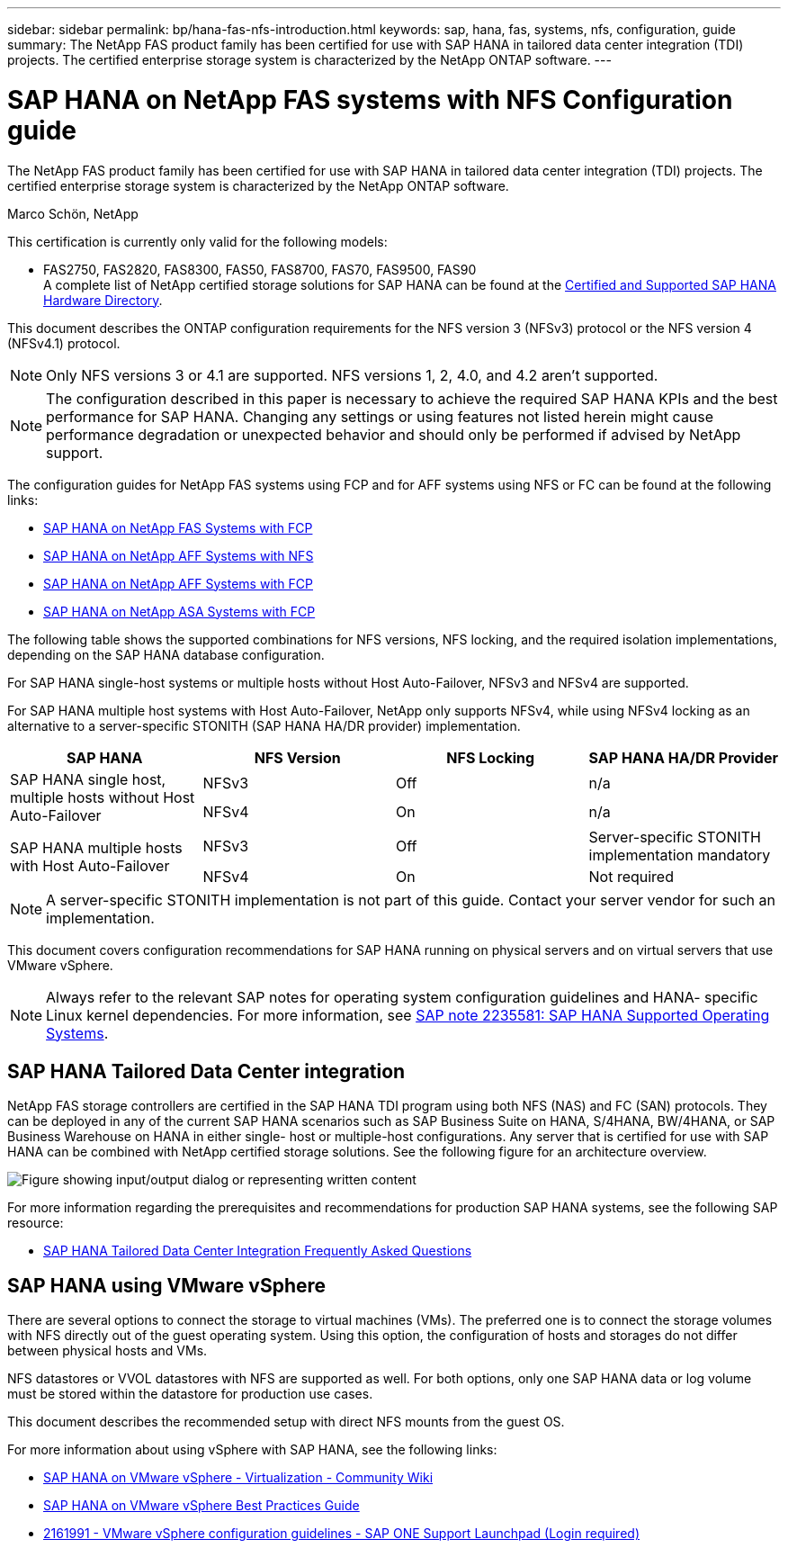 ---
sidebar: sidebar
permalink: bp/hana-fas-nfs-introduction.html
keywords: sap, hana, fas, systems, nfs, configuration, guide
summary: The NetApp FAS product family has been certified for use with SAP HANA in tailored data center integration (TDI) projects. The certified enterprise storage system is characterized by the NetApp ONTAP software.
---

= SAP HANA on NetApp FAS systems with NFS Configuration guide

:hardbreaks:
:nofooter:
:icons: font
:linkattrs:
:imagesdir: ../media/

//
// This file was created with NDAC Version 2.0 (August 17, 2020)
//
// 2021-06-16 12:00:07.153568
//

[.lead]
The NetApp FAS product family has been certified for use with SAP HANA in tailored data center integration (TDI) projects. The certified enterprise storage system is characterized by the NetApp ONTAP software.

Marco Schön, NetApp

This certification is currently only valid for the following models:

* FAS2750, FAS2820, FAS8300, FAS50, FAS8700, FAS70, FAS9500, FAS90 
A complete list of NetApp certified storage solutions for SAP HANA can be found at the https://www.sap.com/dmc/exp/2014-09-02-hana-hardware/enEN/#/solutions?filters=v:deCertified;ve:13[Certified and Supported SAP HANA Hardware Directory^].

This document describes the ONTAP configuration requirements for the NFS version 3 (NFSv3) protocol or the NFS version 4 (NFSv4.1) protocol. 

[NOTE]
Only NFS versions 3 or 4.1 are supported. NFS versions 1, 2, 4.0, and 4.2 aren't supported.

[NOTE]
The configuration described in this paper is necessary to achieve the required SAP HANA KPIs and the best performance for SAP HANA. Changing any settings or using features not listed herein might cause performance degradation or unexpected behavior and should only be performed if advised by NetApp support.

The configuration guides for NetApp FAS systems using FCP and for AFF systems using NFS or FC can be found at the following links:

* link:hana-fas-fc-introduction.html[SAP HANA on NetApp FAS Systems with FCP^]
* link:hana-aff-nfs-introduction.html[SAP HANA on NetApp AFF Systems with NFS^]
* link:hana-aff-fc-introduction.html[SAP HANA on NetApp AFF Systems with FCP^]
* link:hana-asa-fc-introduction.html[SAP HANA on NetApp ASA Systems with FCP^]

The following table shows the supported combinations for NFS versions, NFS locking, and the required isolation implementations, depending on the SAP HANA database configuration.

For SAP HANA single-host systems or multiple hosts without Host Auto-Failover, NFSv3 and NFSv4 are supported.

For SAP HANA multiple host systems with Host Auto-Failover, NetApp only supports NFSv4, while using NFSv4 locking as an alternative to a server-specific STONITH (SAP HANA HA/DR provider) implementation.

|===
|SAP HANA |NFS Version |NFS Locking |SAP HANA HA/DR Provider

.2+|SAP HANA single host, multiple hosts without Host Auto-Failover
|NFSv3
|Off
|n/a
|NFSv4
|On
|n/a
.2+|SAP HANA multiple hosts with Host Auto-Failover
|NFSv3
|Off
|Server-specific STONITH implementation mandatory
|NFSv4
|On
|Not required
|===

[NOTE]
A server-specific STONITH implementation is not part of this guide. Contact your server vendor for such an implementation.

This document covers configuration recommendations for SAP HANA running on physical servers and on virtual servers that use VMware vSphere.

[NOTE]
Always refer to the relevant SAP notes for operating system configuration guidelines and HANA- specific Linux kernel dependencies. For more information, see https://launchpad.support.sap.com/[SAP note 2235581: SAP HANA Supported Operating Systems^].

== SAP HANA Tailored Data Center integration

NetApp FAS storage controllers are certified in the SAP HANA TDI program using both NFS (NAS) and FC (SAN) protocols. They can be deployed in any of the current SAP HANA scenarios such as SAP Business Suite on HANA, S/4HANA, BW/4HANA, or SAP Business Warehouse on HANA in either single- host or multiple-host configurations. Any server that is certified for use with SAP HANA can be combined with NetApp certified storage solutions. See the following figure for an architecture overview.

image:saphana-fas-nfs_image1.png["Figure showing input/output dialog or representing written content"]

For more information regarding the prerequisites and recommendations for production SAP HANA systems, see the following SAP resource:

* http://go.sap.com/documents/2016/05/e8705aae-717c-0010-82c7-eda71af511fa.html[SAP HANA Tailored Data Center Integration Frequently Asked Questions^]

== SAP HANA using VMware vSphere

There are several options to connect the storage to virtual machines (VMs). The preferred one is to connect the storage volumes with NFS directly out of the guest operating system. Using this option, the configuration of hosts and storages do not differ between physical hosts and VMs.

NFS datastores or VVOL datastores with NFS are supported as well. For both options, only one SAP HANA data or log volume must be stored within the datastore for production use cases. 

This document describes the recommended setup with direct NFS mounts from the guest OS.

For more information about using vSphere with SAP HANA, see the following links:

* https://help.sap.com/docs/SUPPORT_CONTENT/virtualization/3362185751.html[SAP HANA on VMware vSphere - Virtualization - Community Wiki^]
* https://www.vmware.com/docs/sap_hana_on_vmware_vsphere_best_practices_guide-white-paper[SAP HANA on VMware vSphere Best Practices Guide^]
* https://launchpad.support.sap.com/[2161991 - VMware vSphere configuration guidelines - SAP ONE Support Launchpad (Login required)^]


